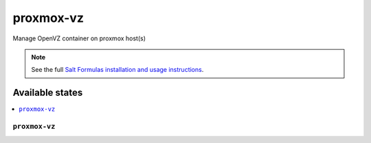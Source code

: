 ==========
proxmox-vz
==========

Manage OpenVZ container on proxmox host(s)

.. note::

    See the full `Salt Formulas installation and usage instructions
    <http://docs.saltstack.com/en/latest/topics/development/conventions/formulas.html>`_.

Available states
================

.. contents::
    :local:

``proxmox-vz``
--------------

